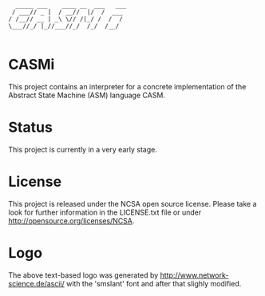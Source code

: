 #+begin_src
        _____ ___    ____ __  ___   ___ 
       / ___// _ |  / __//  |/  /  ___
      / /__// __ | _\ \// /|_/ /  /  /
      \___//_/ |_//___//_/  /_/  /__/ 

#+end_src

* CASMi

This project contains an interpreter for a concrete implementation of the Abstract
State Machine (ASM) language CASM.

* Status

This project is currently in a very early stage.

* License

This project is released under the NCSA open source license. 
Please take a look for further information in the LICENSE.txt file or under http://opensource.org/licenses/NCSA.

* Logo

The above text-based logo was generated by http://www.network-science.de/ascii/
with the 'smslant' font and after that slighly modified.
